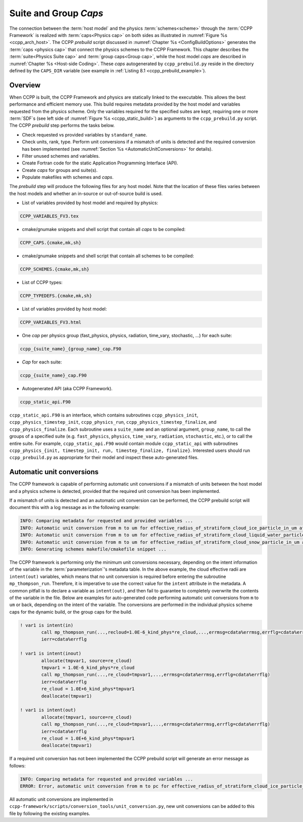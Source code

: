 .. _SuiteGroupCaps:

****************************************
Suite and Group *Caps*
****************************************

The connection between the :term:`host model` and the physics :term:`schemes<scheme>` through the :term:`CCPP Framework` 
is realized with :term:`caps<Physics cap>` on both sides as illustrated in :numref:`Figure %s <ccpp_arch_host>`.
The CCPP *prebuild* script discussed in :numref:`Chapter %s <ConfigBuildOptions>`
generates the :term:`caps <physics cap>` that connect the physics schemes to the CCPP Framework.
This chapter describes the :term:`suite<Physics Suite cap>` and :term:`group caps<Group cap>`, 
while the host model *caps* are described in :numref:`Chapter %s <Host-side Coding>`.
These *caps* autogenerated by ``ccpp_prebuild.py`` reside in the directory 
defined by the ``CAPS_DIR`` variable (see example in :ref:`Listing 8.1 <ccpp_prebuild_example>`).

Overview
========

When CCPP is built, the CCPP Framework and physics are statically linked to the executable. This allows the best 
performance and efficient memory use. This build requires metadata provided 
by the host model and variables requested from the physics scheme. Only the variables required for
the specified suites are kept, requiring one or more :term:`SDF`\ s (see left side of :numref:`Figure %s <ccpp_static_build>`)
as arguments to the ``ccpp_prebuild.py`` script. 
The CCPP *prebuild* step performs the tasks below.

* Check requested vs provided variables by ``standard_name``.
* Check units, rank, type. Perform unit conversions if a mismatch
  of units is detected and the required conversion has been implemented (see
  :numref:`Section %s <AutomaticUnitConversions>` for details).
* Filter unused schemes and variables.
* Create Fortran code for the static Application Programming Interface (API).
* Create *caps* for groups and suite(s).
* Populate makefiles with schemes and *caps*.

The *prebuild* step will produce the following files for any host model. Note that the location of these files varies between the host models and whether an in-source or out-of-source build is used.

* List of variables provided by host model and required by physics:

.. code-block:: console

   CCPP_VARIABLES_FV3.tex

* cmake/gnumake snippets and shell script that contain all *caps* to be compiled:

.. code-block:: console

   CCPP_CAPS.{cmake,mk,sh}

* cmake/gnumake snippets and shell script that contain all schemes to be compiled:

.. code-block:: console

   CCPP_SCHEMES.{cmake,mk,sh}

* List of CCPP types:

.. code-block:: console

   CCPP_TYPEDEFS.{cmake,mk,sh}

* List of variables provided by host model:

.. code-block:: console

   CCPP_VARIABLES_FV3.html

* One *cap* per physics group (fast_physics, physics, radiation, time_vary, stochastic, …) for each suite:

.. code-block:: console

   ccpp_{suite_name}_{group_name}_cap.F90

* *Cap* for each suite:

.. code-block:: console

  ccpp_{suite_name}_cap.F90

* Autogenerated API (aka CCPP Framework).

.. code-block:: console

   ccpp_static_api.F90

``ccpp_static_api.F90`` is an interface, which contains subroutines ``ccpp_physics_init``,
``ccpp_physics_timestep_init``, ``ccpp_physics_run``, ``ccpp_physics_timestep_finalize``, and ``ccpp_physics_finalize``. 
Each subroutine uses a ``suite_name`` and an optional argument, ``group_name``, to call the groups 
of a specified suite (e.g. ``fast_physics``, ``physics``, ``time_vary``, ``radiation``, ``stochastic``, etc.), 
or to call the entire suite. For example, ``ccpp_static_api.F90`` would contain module ``ccpp_static_api``
with subroutines ``ccpp_physics_{init, timestep_init, run, timestep_finalize, finalize}``.  Interested users
should run ``ccpp_prebuild.py`` as appropriate for their model and inspect these auto-generated files.

.. _AutomaticUnitConversions:

Automatic unit conversions
==========================

The CCPP framework is capable of performing automatic unit conversions if a mismatch of
units between the host model and a physics scheme is detected, provided that the required
unit conversion has been implemented.

If a mismatch of units is detected and an automatic unit conversion can be performed,
the CCPP prebuild script will document this with a log message as in the following example:

.. code-block:: console

   INFO: Comparing metadata for requested and provided variables ...
   INFO: Automatic unit conversion from m to um for effective_radius_of_stratiform_cloud_ice_particle_in_um after returning from MODULE_mp_thompson SCHEME_mp_thompson SUBROUTINE_mp_thompson_run
   INFO: Automatic unit conversion from m to um for effective_radius_of_stratiform_cloud_liquid_water_particle_in_um after returning from MODULE_mp_thompson SCHEME_mp_thompson SUBROUTINE_mp_thompson_run
   INFO: Automatic unit conversion from m to um for effective_radius_of_stratiform_cloud_snow_particle_in_um after returning from MODULE_mp_thompson SCHEME_mp_thompson SUBROUTINE_mp_thompson_run
   INFO: Generating schemes makefile/cmakefile snippet ...

The CCPP framework is performing only the minimum unit conversions necessary, depending on the
intent information of the variable in the :term:`parameterization`\'s metadata table. In the above example,
the cloud effective radii are ``intent(out)`` variables, which means that no unit conversion is required
before entering the subroutine ``mp_thompson_run``. Therefore, it is imperative to use the correct value for
the ``intent`` attribute in the metadata. A common pitfall is to declare a variable as ``intent(out)``, and
then fail to guarantee to completely overwrite the contents of the variable in the file. Below are examples
for auto-generated code performing
automatic unit conversions from ``m`` to ``um`` or back, depending on the intent of the variable. The conversions
are performed in the individual physics scheme caps for the dynamic build, or the group caps for the build.

.. code-block:: fortran

   ! var1 is intent(in)
           call mp_thompson_run(...,recloud=1.0E-6_kind_phys*re_cloud,...,errmsg=cdata%errmsg,errflg=cdata%errflg)
           ierr=cdata%errflg

   ! var1 is intent(inout)
           allocate(tmpvar1, source=re_cloud)
           tmpvar1 = 1.0E-6_kind_phys*re_cloud
           call mp_thompson_run(...,re_cloud=tmpvar1,...,errmsg=cdata%errmsg,errflg=cdata%errflg)
           ierr=cdata%errflg
           re_cloud = 1.0E+6_kind_phys*tmpvar1
           deallocate(tmpvar1)

   ! var1 is intent(out)
           allocate(tmpvar1, source=re_cloud)
           call mp_thompson_run(...,re_cloud=tmpvar1,...,errmsg=cdata%errmsg,errflg=cdata%errflg)
           ierr=cdata%errflg
           re_cloud = 1.0E+6_kind_phys*tmpvar1
           deallocate(tmpvar1)

If a required unit conversion has not been implemented the CCPP prebuild script will generate an error message as follows:

.. code-block:: console

   INFO: Comparing metadata for requested and provided variables ...
   ERROR: Error, automatic unit conversion from m to pc for effective_radius_of_stratiform_cloud_ice_particle_in_um in MODULE_mp_thompson SCHEME_mp_thompson SUBROUTINE_mp_thompson_run not implemented

All automatic unit conversions are implemented in ``ccpp-framework/scripts/conversion_tools/unit_conversion.py``,
new unit conversions can be added to this file by following the existing examples.

